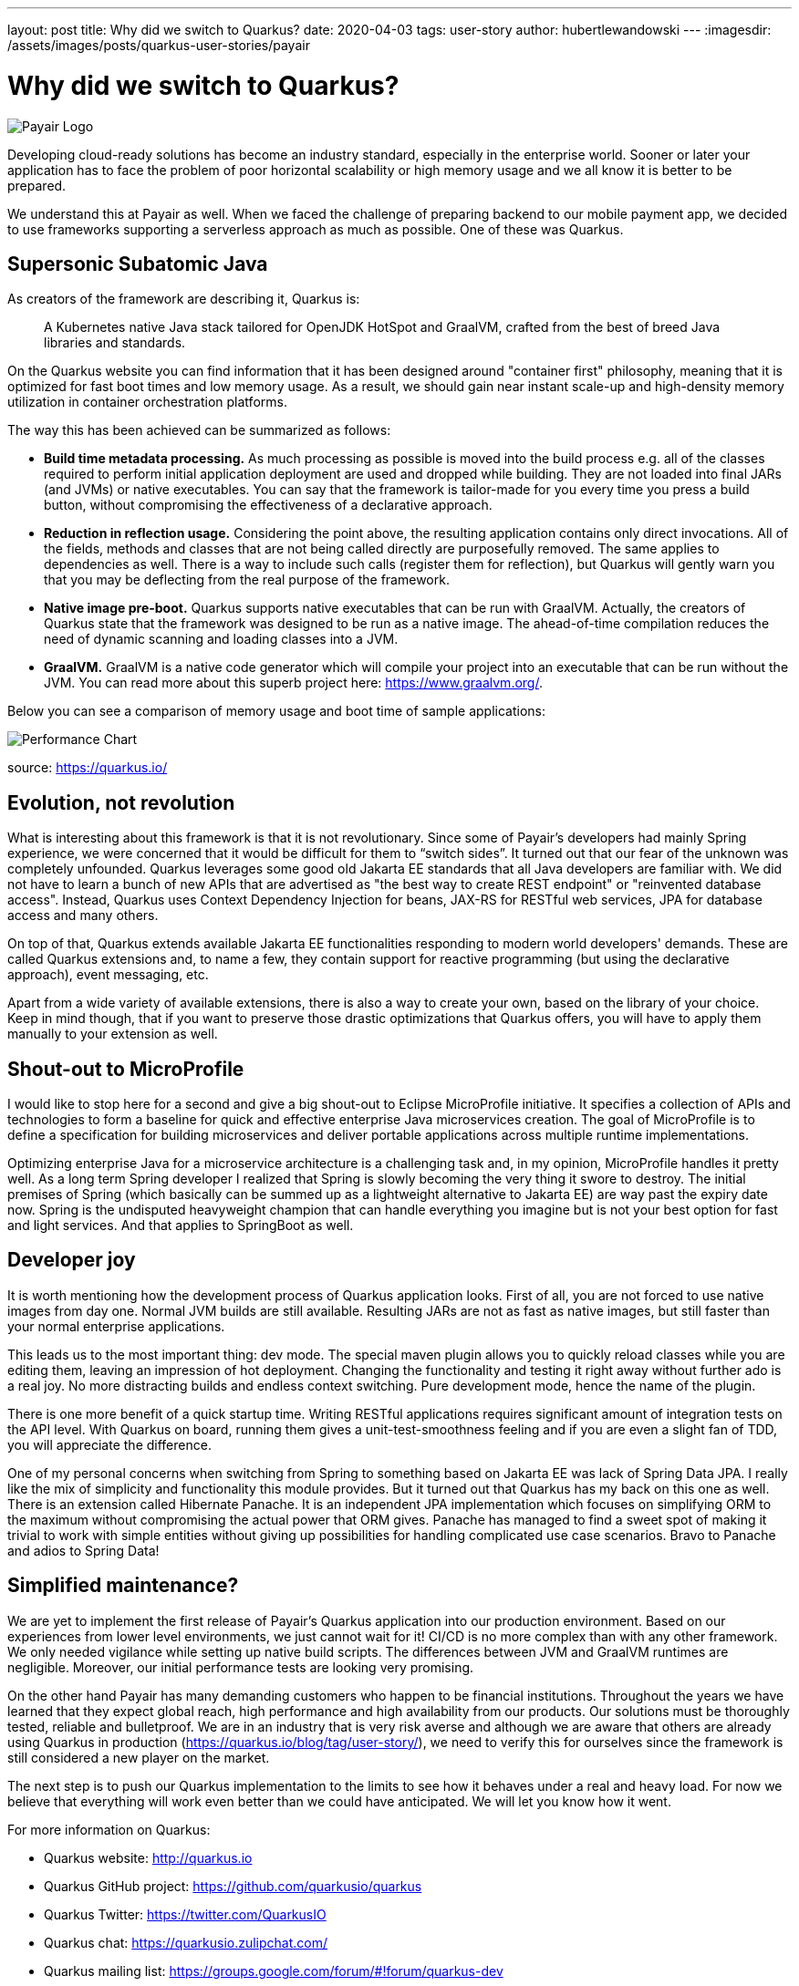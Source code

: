 ---
layout: post
title: Why did we switch to Quarkus?
date: 2020-04-03
tags: user-story
author: hubertlewandowski
---
:imagesdir: /assets/images/posts/quarkus-user-stories/payair

= Why did we switch to Quarkus?

[.customer-logo]
image:payair_logo_black_rgb.png[Payair Logo]

[.lead]
Developing cloud-ready solutions has become an industry standard, especially in the enterprise world. Sooner or later your application has to face the problem of poor horizontal scalability or high memory usage and we all know it is better to be prepared.
[.lead]
We understand this at Payair as well. When we faced the challenge of preparing backend to our mobile payment app, we decided to use frameworks supporting a serverless approach as much as possible. One of these was Quarkus.

== Supersonic Subatomic Java

As creators of the framework are describing it, Quarkus is:

> A Kubernetes native Java stack tailored for OpenJDK HotSpot and GraalVM, crafted from the best of breed Java libraries and standards.

On the Quarkus website you can find information that it has been designed around "container first" philosophy, meaning that it is optimized for fast boot times and low memory usage. As a result, we should gain near instant scale-up and high-density memory utilization in container orchestration platforms.

The way this has been achieved can be summarized as follows:

* *Build time metadata processing.* As much processing as possible is moved into the build process e.g. all of the classes required to perform initial application deployment are used and dropped while building. They are not loaded into final JARs (and JVMs) or native executables. You can say that the framework is tailor-made for you every time you press a build button, without compromising the effectiveness of a declarative approach.

* *Reduction in reflection usage.* Considering the point above, the resulting application contains only direct invocations. All of the fields, methods and classes that are not being called directly are purposefully removed. The same applies to dependencies as well. There is a way to include such calls (register them for reflection), but Quarkus will gently warn you that you may be deflecting from the real purpose of the framework.

* *Native image pre-boot.* Quarkus supports native executables that can be run with GraalVM. Actually, the creators of Quarkus state that the framework was designed to be run as a native image. The ahead-of-time compilation reduces the need of dynamic scanning and loading classes into a JVM.

* *GraalVM.* GraalVM is a native code generator which will compile your project into an executable that can be run without the JVM. You can read more about this superb project here: https://www.graalvm.org/.

Below you can see a comparison of memory usage and boot time of sample applications:

image::perf_black.png[Performance Chart]
source: https://quarkus.io/

== Evolution, not revolution

What is interesting about this framework is that it is not revolutionary. Since some of Payair’s developers had mainly Spring experience, we were concerned that it would be difficult for them to “switch sides”. It turned out that our fear of the unknown was completely unfounded. Quarkus leverages some good old Jakarta EE standards that all Java developers are familiar with. We did not have to learn a bunch of new APIs that are advertised as "the best way to create REST endpoint" or "reinvented database access". Instead, Quarkus uses Context Dependency Injection for beans, JAX-RS for RESTful web services, JPA for database access and many others.

On top of that, Quarkus extends available Jakarta EE functionalities responding to modern world developers' demands. These are called Quarkus extensions and, to name a few, they contain support for reactive programming (but using the declarative approach), event messaging, etc.

Apart from a wide variety of available extensions, there is also a way to create your own, based on the library of your choice. Keep in mind though, that if you want to preserve those drastic optimizations that Quarkus offers, you will have to apply them manually to your extension as well.

== Shout-out to MicroProfile

I would like to stop here for a second and give a big shout-out to Eclipse MicroProfile initiative. It specifies a collection of APIs and technologies to form a baseline for quick and effective enterprise Java microservices creation. The goal of MicroProfile is to define a specification for building microservices and deliver portable applications across multiple runtime implementations.

Optimizing enterprise Java for a microservice architecture is a challenging task and, in my opinion, MicroProfile handles it pretty well. As a long term Spring developer I realized that Spring is slowly becoming the very thing it swore to destroy. The initial premises of Spring (which basically can be summed up as a lightweight alternative to Jakarta EE) are way past the expiry date now. Spring is the undisputed heavyweight champion that can handle everything you imagine but is not your best option for fast and light services. And that applies to SpringBoot as well.

== Developer joy

It is worth mentioning how the development process of Quarkus application looks. First of all, you are not forced to use native images from day one. Normal JVM builds are still available. Resulting JARs are not as fast as native images, but still faster than your normal enterprise applications.

This leads us to the most important thing: dev mode. The special maven plugin allows you to quickly reload classes while you are editing them, leaving an impression of hot deployment. Changing the functionality and testing it right away without further ado is a real joy. No more distracting builds and endless context switching. Pure development mode, hence the name of the plugin.

There is one more benefit of a quick startup time. Writing RESTful applications requires significant amount of integration tests on the API level. With Quarkus on board, running them gives a unit-test-smoothness feeling and if you are even a slight fan of TDD, you will appreciate the difference.

One of my personal concerns when switching from Spring to something based on Jakarta EE was lack of Spring Data JPA. I really like the mix of simplicity and functionality this module provides. But it turned out that Quarkus has my back on this one as well. There is an extension called Hibernate Panache. It is an independent JPA implementation which focuses on simplifying ORM to the maximum without compromising the actual power that ORM gives. Panache has managed to find a sweet spot of making it trivial to work with simple entities without giving up possibilities for handling complicated use case scenarios. Bravo to Panache and adios to Spring Data!

== Simplified maintenance?

We are yet to implement the first release of Payair’s Quarkus application into our production environment. Based on our experiences from lower level environments, we just cannot wait for it! CI/CD is no more complex than with any other framework. We only needed vigilance while setting up native build scripts. The differences between JVM and GraalVM runtimes are negligible. Moreover, our initial performance tests are looking very promising.

On the other hand Payair has many demanding customers who happen to be financial institutions. Throughout the years we have learned that they expect global reach, high performance and high availability from our products. Our solutions must be thoroughly tested, reliable and bulletproof. We are in an industry that is very risk averse and although we are aware that others are already using Quarkus in production (https://quarkus.io/blog/tag/user-story/), we need to verify this for ourselves since the framework is still considered a new player on the market.

The next step is to push our Quarkus implementation to the limits to see how it behaves under a real and heavy load. For now we believe that everything will work even better than we could have anticipated. We will let you know how it went.

For more information on Quarkus:

* Quarkus website: http://quarkus.io
* Quarkus GitHub project: https://github.com/quarkusio/quarkus
* Quarkus Twitter: https://twitter.com/QuarkusIO
* Quarkus chat: https://quarkusio.zulipchat.com/
* Quarkus mailing list: https://groups.google.com/forum/#!forum/quarkus-dev
* https://www.youtube.com/channel/UCaW8QG_QoIk_FnjLgr5eOqg[Quarkus YouTube Channel]
* https://www.redhat.com/cms/managed-files/cl-4-reasons-try-quarkus-checklist-f19180cs-201909-en.pdf[Four reasons to use Quarkus]
